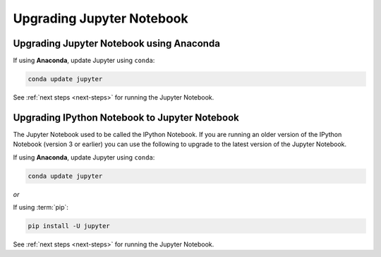 Upgrading Jupyter Notebook
==========================

Upgrading Jupyter Notebook using Anaconda
-----------------------------------------
If using **Anaconda**, update Jupyter using ``conda``:

.. code-block:: bash

    conda update jupyter

See :ref:`next steps <next-steps>` for running the Jupyter Notebook.

.. _upgrading:

Upgrading IPython Notebook to Jupyter Notebook
----------------------------------------------

The Jupyter Notebook used to be called the IPython Notebook. If you are
running an older version of the IPython Notebook (version 3 or earlier) you
can use the following to upgrade to the latest version of the Jupyter
Notebook.

If using **Anaconda**, update Jupyter using ``conda``:

.. code-block:: bash

    conda update jupyter

*or*

If using :term:`pip`:

.. code-block:: bash

    pip install -U jupyter

See :ref:`next steps <next-steps>` for running the Jupyter Notebook.

.. seealso::

    The :ref:`migrating <migrating>` document has additional
    information about migrating from IPython 3 to Jupyter.